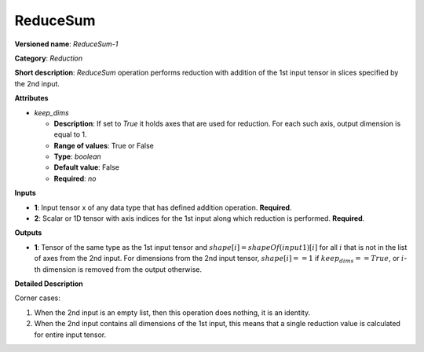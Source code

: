 ---------
ReduceSum
---------

**Versioned name**: *ReduceSum-1*

**Category**: *Reduction*

**Short description**: *ReduceSum* operation performs reduction with addition of the 1st input tensor in slices specified by the 2nd input.

**Attributes**

* *keep_dims*

  * **Description**: If set to `True` it holds axes that are used for reduction. For each such axis, output dimension is equal to 1.
  * **Range of values**: True or False
  * **Type**: `boolean`
  * **Default value**: False
  * **Required**: *no*

**Inputs**

* **1**: Input tensor x of any data type that has defined addition operation. **Required**.

* **2**: Scalar or 1D tensor with axis indices for the 1st input along which reduction is performed. **Required**.

**Outputs**

* **1**: Tensor of the same type as the 1st input tensor and :math:`shape[i] = shapeOf(input1)[i]` for all :math:`i` that is not in the list of axes from the 2nd input. For dimensions from the 2nd input tensor, :math:`shape[i] == 1` if :math:`keep_dims == True`, or :math:`i`-th dimension is removed from the output otherwise.

**Detailed Description**

Corner cases: 

1. When the 2nd input is an empty list, then this operation does nothing, it is an identity. 
2. When the 2nd input contains all dimensions of the 1st input, this means that a single reduction value is calculated for entire input tensor.
